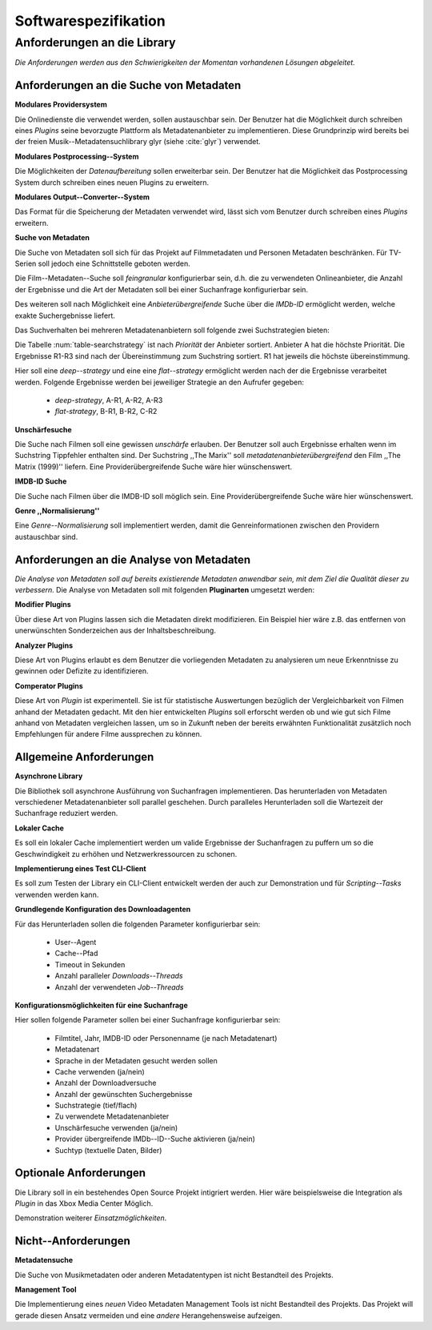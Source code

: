 #####################
Softwarespezifikation
#####################


Anforderungen an die Library
============================

*Die Anforderungen werden aus den Schwierigkeiten der Momentan vorhandenen
Lösungen abgeleitet.*

Anforderungen an die Suche von Metadaten
----------------------------------------

**Modulares Providersystem**

Die Onlinedienste die verwendet werden, sollen austauschbar sein. Der Benutzer
hat die Möglichkeit durch schreiben eines *Plugins* seine bevorzugte Plattform
als Metadatenanbieter zu implementieren. Diese Grundprinzip wird bereits bei der
freien Musik--Metadatensuchlibrary  glyr (siehe :cite:`glyr`) verwendet.

**Modulares Postprocessing--System**

Die Möglichkeiten der *Datenaufbereitung* sollen erweiterbar sein. Der Benutzer
hat die Möglichkeit das Postprocessing System durch schreiben eines neuen
Plugins zu erweitern.

**Modulares Output--Converter--System**

Das Format für die Speicherung der Metadaten verwendet wird, lässt sich vom
Benutzer durch schreiben eines *Plugins* erweitern.

**Suche von Metadaten**

Die Suche von Metadaten soll sich für das Projekt auf Filmmetadaten und Personen
Metadaten beschränken. Für TV-Serien soll jedoch eine Schnittstelle geboten
werden.

Die Film--Metadaten--Suche soll *feingranular* konfigurierbar sein, d.h. die
zu verwendeten Onlineanbieter, die Anzahl der Ergebnisse und die Art der
Metadaten soll bei einer Suchanfrage konfigurierbar sein.

Des weiteren soll nach Möglichkeit eine *Anbieterübergreifende* Suche über die
*IMDb-ID* ermöglicht werden, welche exakte Suchergebnisse liefert.

Das Suchverhalten bei mehreren Metadatenanbietern soll folgende zwei
Suchstrategien bieten:

.. figtable::
    :label: table-searchstrategy
    :caption: Abbildung zeigt Metadatenanbieter (A, B, C) und die jeweils
              gelieferten Ergebnisse  pro Anbieter (R1-R3)
    :alt: Abbildung zeigt Metadatenanbieter (A, B, C) und die jeweils
              gelieferten Ergebnisse  pro Anbieter (R1-R3)

    +-------------------+------+------+------+
    | Metadatenanbieter | A    | B    | C    |
    +===================+======+======+======+
    |                   | A-R1 | B-R1 | C-R1 |
    +-------------------+------+------+------+
    |                   | A-R2 | B-R2 | C-R1 |
    +-------------------+------+------+------+
    |                   | A-R3 | B-R3 | C-R3 |
    +-------------------+------+------+------+

Die Tabelle :num:`table-searchstrategy` ist nach *Priorität* der Anbieter
sortiert. Anbieter A hat die höchste Priorität. Die Ergebnisse R1-R3 sind nach
der Übereinstimmung zum Suchstring sortiert. R1 hat jeweils die höchste
übereinstimmung.

Hier soll eine *deep--strategy* und eine eine *flat--strategy*
ermöglicht werden nach der die Ergebnisse verarbeitet werden. Folgende
Ergebnisse werden bei jeweiliger Strategie an den Aufrufer gegeben:

    * *deep-strategy*, A-R1, A-R2, A-R3
    * *flat-strategy*, B-R1, B-R2, C-R2



**Unschärfesuche**

Die Suche nach Filmen soll eine gewissen *unschärfe* erlauben. Der Benutzer soll
auch Ergebnisse erhalten wenn im Suchstring Tippfehler enthalten sind. Der
Suchstring ,,The Marix'' soll *metadatenanbieterübergreifend* den Film ,,The
Matrix (1999)'' liefern. Eine Providerübergreifende Suche wäre hier
wünschenswert.

**IMDB-ID Suche**

Die Suche nach Filmen über die IMDB-ID soll möglich sein. Eine
Providerübergreifende Suche wäre hier wünschenswert.

**Genre ,,Normalisierung''**

Eine *Genre--Normalisierung* soll implementiert werden, damit die
Genreinformationen zwischen den Providern austauschbar sind.


Anforderungen an die Analyse von Metadaten
------------------------------------------

*Die Analyse von Metadaten soll auf bereits existierende Metadaten anwendbar
sein, mit dem Ziel die Qualität dieser zu verbessern.*
Die Analyse von Metadaten soll mit folgenden **Pluginarten** umgesetzt werden:

**Modifier Plugins**

Über diese Art von Plugins lassen sich die Metadaten direkt modifizieren. Ein
Beispiel hier wäre z.B. das entfernen von unerwünschten Sonderzeichen aus der
Inhaltsbeschreibung.

**Analyzer Plugins**

Diese Art von Plugins erlaubt es dem Benutzer die vorliegenden Metadaten zu
analysieren um neue Erkenntnisse zu gewinnen oder Defizite zu identifizieren.


**Comperator Plugins**

Diese Art von *Plugin* ist experimentell. Sie ist für statistische Auswertungen
bezüglich der Vergleichbarkeit von Filmen anhand der Metadaten gedacht. Mit den
hier entwickelten *Plugins* soll erforscht werden ob und wie gut sich Filme
anhand von Metadaten vergleichen lassen, um so in Zukunft neben der bereits
erwähnten Funktionalität zusätzlich noch Empfehlungen für andere Filme
aussprechen zu können.


Allgemeine Anforderungen
-------------------------

**Asynchrone Library**

Die Bibliothek soll asynchrone Ausführung von Suchanfragen implementieren. Das
herunterladen von Metadaten verschiedener Metadatenanbieter soll parallel
geschehen. Durch paralleles Herunterladen soll die Wartezeit der Suchanfrage
reduziert werden.

**Lokaler Cache**

Es soll ein lokaler Cache implementiert werden um valide Ergebnisse der
Suchanfragen zu puffern um so die Geschwindigkeit zu erhöhen und
Netzwerkressourcen zu schonen.


**Implementierung eines Test CLI-Client**

Es soll zum Testen der Library ein CLI-Client entwickelt werden der auch zur
Demonstration und für *Scripting--Tasks* verwenden werden kann.

**Grundlegende Konfiguration des Downloadagenten**

Für das Herunterladen sollen die folgenden Parameter konfigurierbar sein:

    * User--Agent
    * Cache--Pfad
    * Timeout in Sekunden
    * Anzahl paralleler *Downloads--Threads*
    * Anzahl der verwendeten *Job--Threads*

**Konfigurationsmöglichkeiten für eine Suchanfrage**

Hier sollen folgende Parameter sollen bei einer Suchanfrage konfigurierbar sein:

    * Filmtitel, Jahr, IMDB-ID oder Personenname (je nach Metadatenart)
    * Metadatenart
    * Sprache in der Metadaten gesucht werden sollen
    * Cache verwenden (ja/nein)
    * Anzahl der Downloadversuche
    * Anzahl der gewünschten Suchergebnisse
    * Suchstrategie (tief/flach)
    * Zu verwendete Metadatenanbieter
    * Unschärfesuche verwenden (ja/nein)
    * Provider übergreifende IMDb--ID--Suche aktivieren (ja/nein)
    * Suchtyp (textuelle Daten, Bilder)

Optionale Anforderungen
-----------------------

Die Library soll in ein bestehendes Open Source Projekt intigriert werden.  Hier
wäre beispielsweise die Integration als *Plugin* in das Xbox Media Center
Möglich.

Demonstration weiterer *Einsatzmöglichkeiten*.

Nicht--Anforderungen
--------------------

**Metadatensuche**

Die Suche von Musikmetadaten oder anderen Metadatentypen ist nicht Bestandteil
des Projekts.

**Management Tool**

Die Implementierung eines *neuen* Video Metadaten Management Tools ist nicht
Bestandteil des Projekts. Das Projekt will gerade diesen Ansatz vermeiden und
eine *andere* Herangehensweise aufzeigen.
